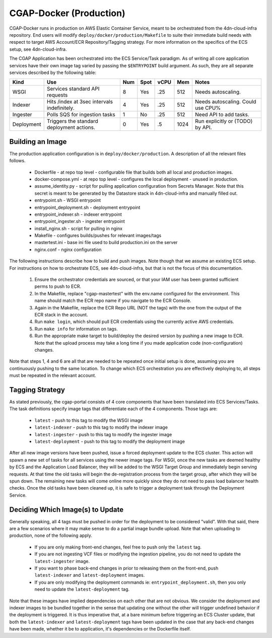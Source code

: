 CGAP-Docker (Production)
========================

CGAP-Docker runs in production on AWS Elastic Container Service, meant to be orchestrated from the 4dn-cloud-infra repository. End users will modify ``deploy/docker/production/Makefile`` to suite their immediate build needs with respect to target AWS Account/ECR Repository/Tagging strategy. For more information on the specifics of the ECS setup, see 4dn-cloud-infra.

The CGAP Application has been orchestrated into the ECS Service/Task paradigm. As of writing all core application services have their own image tag varied by passing the ``$ENTRYPOINT`` build argument. As such, they are all separate services described by the following table:

+------------+--------------------------------+-----+------+------+-----+--------------------------+
| Kind       | Use                            | Num | Spot | vCPU | Mem | Notes                    |
+============+================================+=====+======+======+=====+==========================+
| WSGI       | Services standard API requests | 8   | Yes  | .25  | 512 | Needs autoscaling.       |
+------------+--------------------------------+-----+------+------+-----+--------------------------+
| Indexer    | Hits /index at 3sec            | 4   | Yes  | .25  | 512 | Needs autoscaling.       |
|            | intervals indefinitely.        |     |      |      |     | Could use CPU%           |
+------------+--------------------------------+-----+------+------+-----+--------------------------+
| Ingester   | Polls SQS for ingestion tasks  | 1   | No   | .25  | 512 | Need API to add tasks.   |
+------------+--------------------------------+-----+------+------+-----+--------------------------+
| Deployment | Triggers the standard          | 0   | Yes  | .5   | 1024| Run explicitly or (TODO) |
|            | deployment actions.            |     |      |      |     | by API.                  |
+------------+--------------------------------+-----+------+------+-----+--------------------------+

Building an Image
^^^^^^^^^^^^^^^^^

The production application configuration is in ``deploy/docker/production``. A description of all the relevant files follows.

    * Dockerfile - at repo top level - configurable file that builds both all local and production images.
    * docker-compose.yml - at repo top level - configures the local deployment - unused in production.
    * assume_identity.py - script for pulling application configuration from Secrets Manager. Note that this secret is meant to be generated by the Datastore stack in 4dn-cloud-infra and manually filled out.
    * entrypoint.sh - WSGI entrypoint
    * entrypoint_deployment.sh - deployment entrypoint
    * entrypoint_indexer.sh - indexer entrypoint
    * entrypoint_ingester.sh - ingester entrypoint
    * install_nginx.sh - script for pulling in nginx
    * Makefile - configures builds/pushes for relevant images/tags
    * mastertest.ini - base ini file used to build production.ini on the server
    * nginx.conf - nginx configuration


The following instructions describe how to build and push images. Note though that we assume an existing ECS setup. For instructions on how to orchestrate ECS, see 4dn-cloud-infra, but that is not the focus of this documentation.

    1. Ensure the orchestrator credentials are sourced, or that your IAM user has been granted sufficient perms to push to ECR.
    2. In the Makefile, replace "cgap-mastertest" with the env.name configured for the environment. This name should match the ECR repo name if you navigate to the ECR Console.
    3. Again in the Makefile, replace the ECR Repo URL (NOT the tags) with the one from the output of the ECR stack in the account.
    4. Run ``make login``, which should pull ECR credentials using the currently active AWS credentials.
    5. Run ``make info`` for information on tags.
    6. Run the appropriate make target to build/deploy the desired version by pushing a new image to ECR. Note that the upload process may take a long time if you made application code (non-configuration) changes.


Note that steps 1, 4 and 6 are all that are needed to be repeated once initial setup is done, assuming you are continuously pushing to the same location. To change which ECS orchestration you are effectively deploying to, all steps must be repeated in the relevant account.


Tagging Strategy
^^^^^^^^^^^^^^^^

As stated previously, the cgap-portal consists of 4 core components that have been translated into ECS Services/Tasks. The task definitions specify image tags that differentiate each of the 4 components. Those tags are:

    * ``latest`` - push to this tag to modify the WSGI image
    * ``latest-indexer`` - push to this tag to modify the indexer image
    * ``latest-ingester`` - push to this tag to modify the ingester image
    * ``latest-deployment`` - push to this tag to modify the deployment image

After all new image versions have been pushed, issue a forced deployment update to the ECS cluster. This action will spawn a new set of tasks for all services using the newer image tags. For WSGI, once the new tasks are deemed healthy by ECS and the Application Load Balancer, they will be added to the WSGI Target Group and immediately begin serving requests. At that time the old tasks will begin the de-registration process from the target group, after which they will be spun down. The remaining new tasks will come online more quickly since they do not need to pass load balancer health checks. Once the old tasks have been cleaned up, it is safe to trigger a deployment task through the Deployment Service.

Deciding Which Image(s) to Update
^^^^^^^^^^^^^^^^^^^^^^^^^^^^^^^^

Generally speaking, all 4 tags must be pushed in order for the deployment to be considered "valid". With that said, there are a few scenarios where it may make sense to do a partial image bundle upload. Note that when uploading to production, none of the following apply.

    * If you are only making front-end changes, feel free to push only the ``latest`` tag.
    * If you are not ingesting VCF files or modifying the ingestion pipeline, you do not need to update the ``latest-ingester`` image.
    * If you want to phase back-end changes in prior to releasing them on the front-end, push ``latest-indexer`` and ``latest-deployment`` images.
    * If you are only modifying the deployment commands ie: ``entrypoint_deployment.sh``, then you only need to update the ``latest-deployment`` tag.


Note that these images have implied dependencies on each other that are not obvious. We consider the deployment and indexer images to be bundled together in the sense that updating one without the other will trigger undefined behavior if the deployment is triggered. It is thus imperative that, at a bare minimum before triggering an ECS Cluster update, that both the ``latest-indexer`` and ``latest-deployment`` tags have been updated in the case that any back-end changes have been made, whether it be to application, it's dependencies or the Dockerfile itself.
